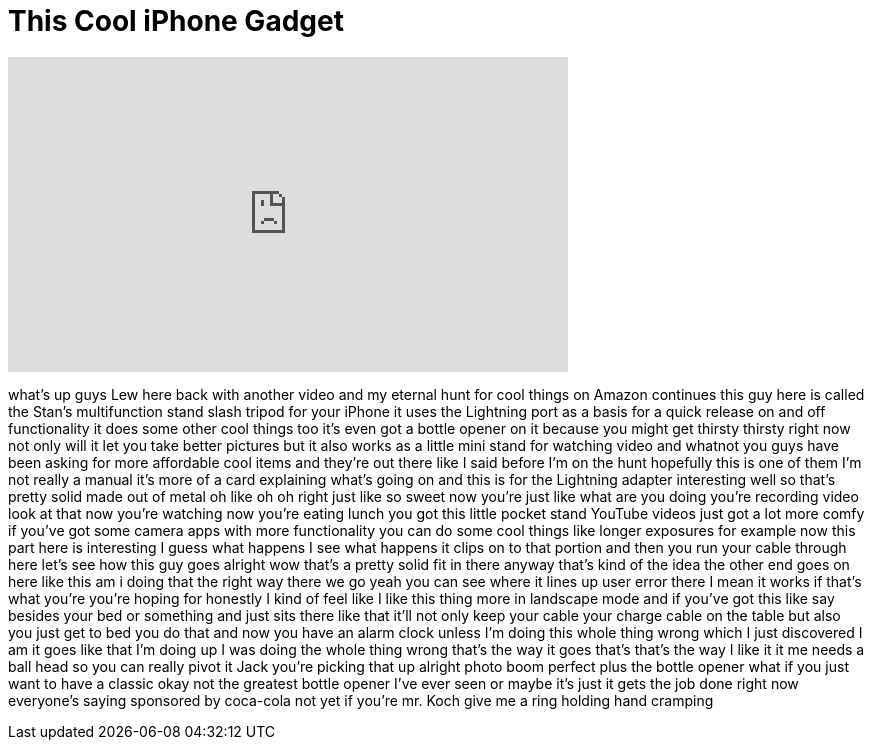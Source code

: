 = This Cool iPhone Gadget
:published_at: 2016-06-09
:hp-alt-title: This Cool iPhone Gadget
:hp-image: https://i.ytimg.com/vi/-K4utUrwjUM/maxresdefault.jpg


++++
<iframe width="560" height="315" src="https://www.youtube.com/embed/-K4utUrwjUM?rel=0" frameborder="0" allow="autoplay; encrypted-media" allowfullscreen></iframe>
++++

what's up guys Lew here back with
another video and my eternal hunt for
cool things on Amazon continues this guy
here is called the Stan's multifunction
stand slash tripod for your iPhone it
uses the Lightning port as a basis for a
quick release on and off functionality
it does some other cool things too it's
even got a bottle opener on it because
you might get thirsty thirsty right now
not only will it let you take better
pictures but it also works as a little
mini stand for watching video and
whatnot you guys have been asking for
more affordable cool items and they're
out there like I said before I'm on the
hunt hopefully this is one of them I'm
not really a manual it's more of a card
explaining what's going on and this is
for the Lightning adapter interesting
well so that's pretty solid made out of
metal oh like oh oh right just like so
sweet now you're just like what are you
doing you're recording video look at
that now you're watching now you're
eating lunch you got this little pocket
stand YouTube videos just got a lot more
comfy if you've got some camera apps
with more functionality you can do some
cool things like longer exposures for
example now this part here is
interesting I guess what happens I see
what happens it clips on to that portion
and then you run your cable through here
let's see how this guy goes alright wow
that's a pretty solid fit in there
anyway that's kind of the idea
the other end goes on here like this am
i doing that the right way there we go
yeah you can see where it lines up user
error there I mean it works if that's
what you're you're hoping for honestly I
kind of feel like I like this thing more
in landscape mode and if you've got this
like say besides your bed or something
and just sits there like that it'll not
only keep your cable your charge cable
on the table but also you just get to
bed you do that and now you have an
alarm clock unless I'm doing this whole
thing wrong which I just discovered I am
it goes like that
I'm doing up I was doing the whole thing
wrong that's the way it goes that's
that's the way I like it
it me needs a ball head so you can
really pivot it Jack you're picking that
up alright
photo boom perfect plus the bottle
opener
what if you just want to have a classic
okay not the greatest bottle opener I've
ever seen or maybe it's just it gets the
job done right now everyone's saying
sponsored by coca-cola not yet if you're
mr. Koch give me a ring holding hand
cramping